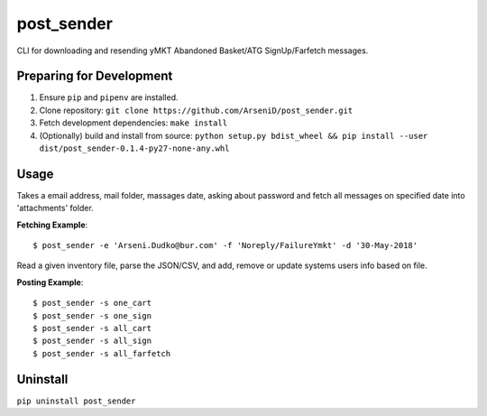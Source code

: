 post_sender
========

CLI for downloading and resending yMKT Abandoned Basket/ATG SignUp/Farfetch messages.

Preparing for Development
--------------------------------

1. Ensure ``pip`` and ``pipenv`` are installed.
2. Clone repository: ``git clone https://github.com/ArseniD/post_sender.git``
3. Fetch development dependencies: ``make install``
4. (Optionally) build and install from source: ``python setup.py bdist_wheel && pip install --user dist/post_sender-0.1.4-py27-none-any.whl``

Usage
-------

Takes a email address, mail folder, massages date, asking about password and fetch all messages on specified date into 'attachments' folder.

**Fetching Example**:

::

        $ post_sender -e 'Arseni.Dudko@bur.com' -f 'Noreply/FailureYmkt' -d '30-May-2018' 


Read a given inventory file, parse the JSON/CSV, and add, remove or update systems users info based on file.

**Posting Example**:

::

        $ post_sender -s one_cart
        $ post_sender -s one_sign
        $ post_sender -s all_cart
        $ post_sender -s all_sign
        $ post_sender -s all_farfetch

Uninstall
---------

``pip uninstall post_sender``
